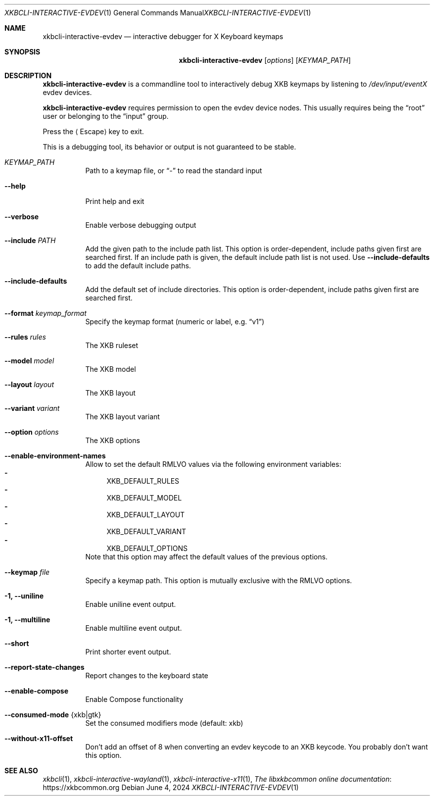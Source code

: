 .Dd June 4, 2024
.Dt XKBCLI\-INTERACTIVE\-EVDEV 1
.Os
.
.Sh NAME
.Nm "xkbcli\-interactive\-evdev"
.Nd interactive debugger for X Keyboard keymaps
.
.Sh SYNOPSIS
.Nm
.Op Ar options
.Op Ar KEYMAP_PATH
.
.Sh DESCRIPTION
.Nm
is a commandline tool to interactively debug XKB keymaps by listening to
.Pa /dev/input/eventX
evdev devices.
.
.Pp
.Nm
requires permission to open the evdev device nodes.
This usually requires being the
.Dq root
user or belonging to the
.Dq input
group.
.
.Pp
Press the
.Aq Escape
key to exit.
.
.Pp
This is a debugging tool, its behavior or output is not guaranteed to be stable.
.
.Bl -tag -width Ds
.It Ar KEYMAP_PATH
Path to a keymap file, or
.Dq \-
to read the standard input
.
.It Fl \-help
Print help and exit
.
.It Fl \-verbose
Enable verbose debugging output
.
.It Fl \-include Ar PATH
Add the given path to the include path list.
This option is order\-dependent, include paths given first are searched first.
If an include path is given, the default include path list is not used.
Use
.Fl \-include\-defaults
to add the default include paths.
.
.It Fl \-include\-defaults
Add the default set of include directories.
This option is order-dependent, include paths given first are searched first.
.
.It Fl \-format Ar keymap_format
Specify the keymap format (numeric or label, e.g.\&
.Dq v1 )
.
.It Fl \-rules Ar rules
The XKB ruleset
.
.It Fl \-model Ar model
The XKB model
.
.It Fl \-layout Ar layout
The XKB layout
.
.It Fl \-variant Ar variant
The XKB layout variant
.
.It Fl \-option Ar options
The XKB options
.
.It Fl \-enable\-environment\-names
Allow to set the default RMLVO values via the following environment variables:
.Bl -dash -compact -hang
.It
.Ev XKB_DEFAULT_RULES
.It
.Ev XKB_DEFAULT_MODEL
.It
.Ev XKB_DEFAULT_LAYOUT
.It
.Ev XKB_DEFAULT_VARIANT
.It
.Ev XKB_DEFAULT_OPTIONS
.El
Note that this option may affect the default values of the previous options.
.
.It Fl \-keymap Ar file
Specify a keymap path.
This option is mutually exclusive with the RMLVO options.
.
.It Fl 1, \-uniline
Enable uniline event output.
.
.It Fl 1, \-multiline
Enable multiline event output.
.
.It Fl \-short
Print shorter event output.
.
.It Fl \-report\-state\-changes
Report changes to the keyboard state
.
.It Fl \-enable\-compose
Enable Compose functionality
.
.It Fl \-consumed\-mode Brq xkb|gtk
Set the consumed modifiers mode (default: xkb)
.
.It Fl \-without\-x11\-offset
Don't add an offset of 8 when converting an evdev keycode to an XKB keycode.
You probably don't want this option.
.El
.
.Sh SEE ALSO
.Xr xkbcli 1 ,
.Xr xkbcli\-interactive\-wayland 1 ,
.Xr xkbcli\-interactive\-x11 1 ,
.Lk https://xkbcommon.org "The libxkbcommon online documentation"
